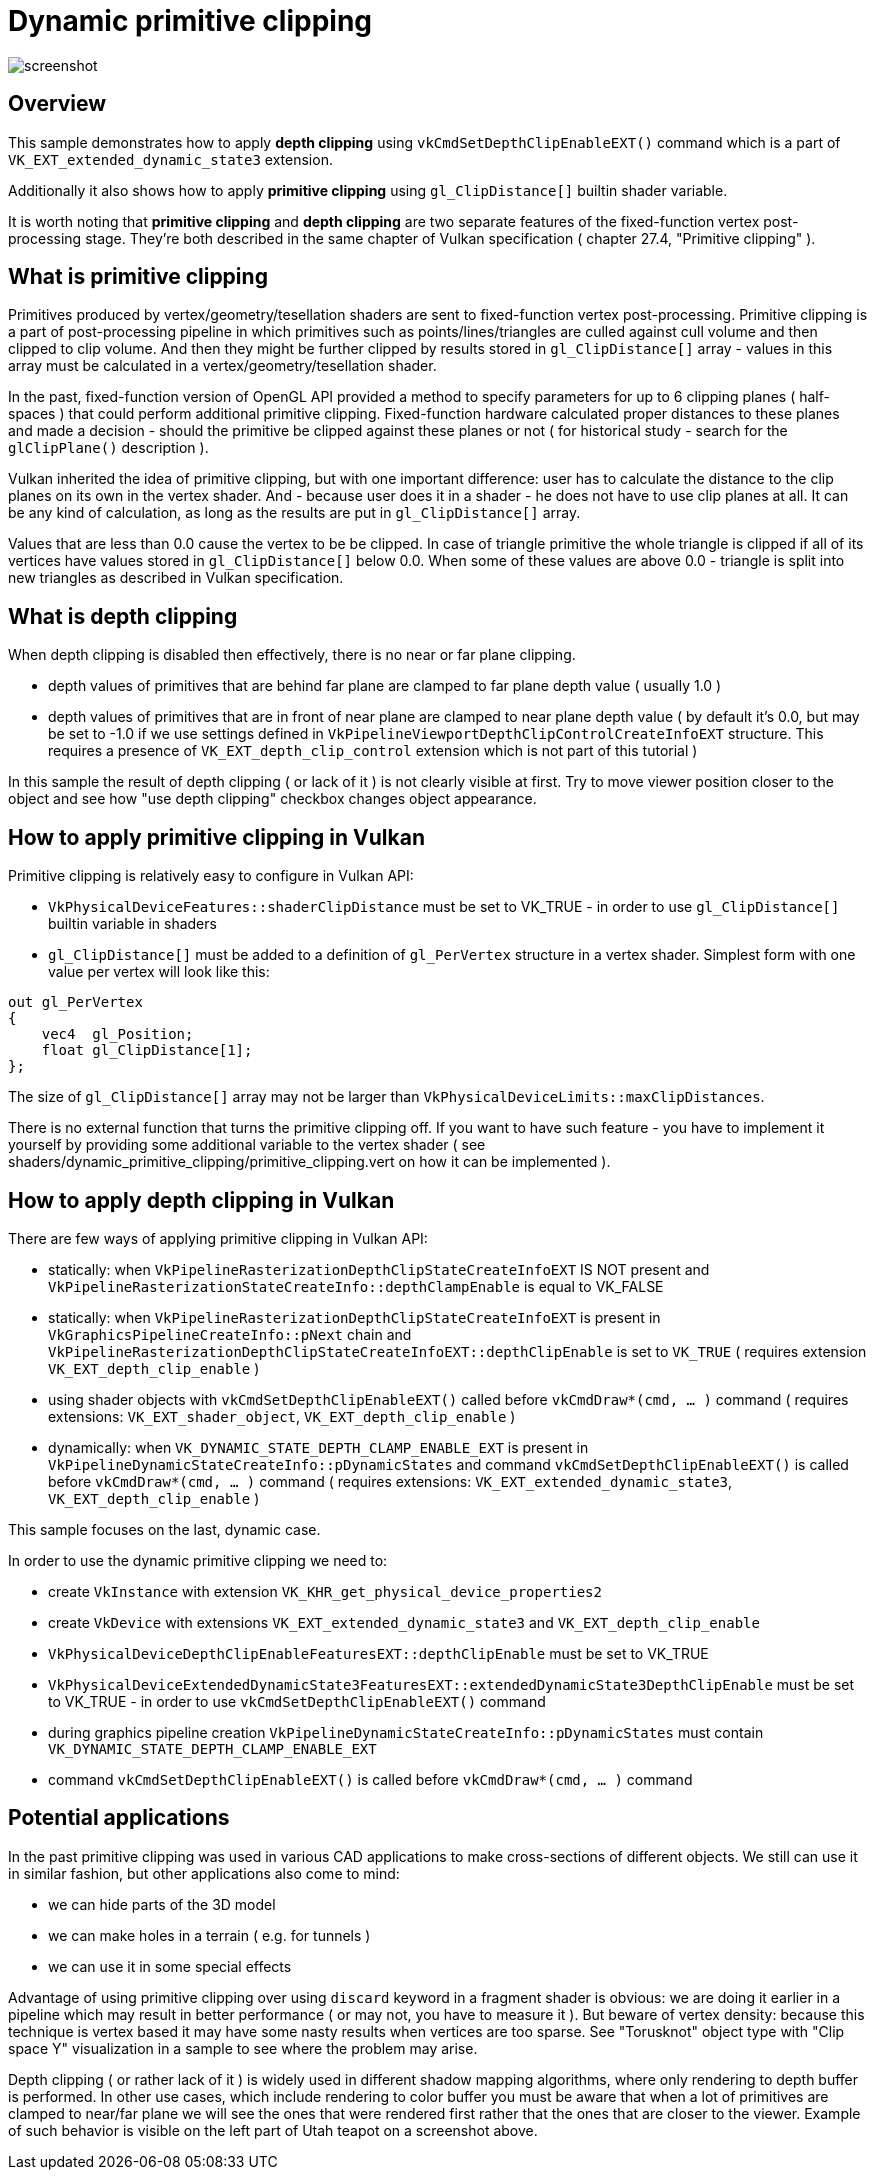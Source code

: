 ////
- Copyright (c) 2024, Mobica Limited
-
- SPDX-License-Identifier: Apache-2.0
-
- Licensed under the Apache License, Version 2.0 the "License";
- you may not use this file except in compliance with the License.
- You may obtain a copy of the License at
-
-     http://www.apache.org/licenses/LICENSE-2.0
-
- Unless required by applicable law or agreed to in writing, software
- distributed under the License is distributed on an "AS IS" BASIS,
- WITHOUT WARRANTIES OR CONDITIONS OF ANY KIND, either express or implied.
- See the License for the specific language governing permissions and
- limitations under the License.
-
////

= Dynamic primitive clipping

ifdef::site-gen-antora[]
TIP: The source for this sample can be found in the https://github.com/KhronosGroup/Vulkan-Samples/tree/main/samples/extensions/dynamic_primitive_clipping[Khronos Vulkan samples github repository].
endif::[]

image::screenshot.png[]

== Overview

This sample demonstrates how to apply *depth clipping* using `vkCmdSetDepthClipEnableEXT()` command which is a part of `VK_EXT_extended_dynamic_state3` extension.

Additionally it also shows how to apply *primitive clipping* using `gl_ClipDistance[]` builtin shader variable.

It is worth noting that *primitive clipping* and *depth clipping* are two separate features of the fixed-function vertex post-processing stage.
They're both described in the same chapter of Vulkan specification ( chapter 27.4, "Primitive clipping" ).

== What is primitive clipping

Primitives produced by vertex/geometry/tesellation shaders are sent to fixed-function vertex post-processing.
Primitive clipping is a part of post-processing pipeline in which primitives such as points/lines/triangles are culled against cull volume and then clipped to clip volume.
And then they might be further clipped by results stored in `gl_ClipDistance[]` array - values in this array must be calculated in a vertex/geometry/tesellation shader.

In the past, fixed-function version of OpenGL API provided a method to specify parameters for up to 6 clipping planes ( half-spaces ) that could perform additional primitive clipping. Fixed-function hardware calculated proper distances to these planes and made a decision - should the primitive be clipped against these planes or not ( for historical study - search for the `glClipPlane()` description ).

Vulkan inherited the idea of primitive clipping, but with one important difference: user has to calculate the distance to the clip planes on its own in the vertex shader.
And - because user does it in a shader - he does not have to use clip planes at all. It can be any kind of calculation, as long as the results are put in `gl_ClipDistance[]` array.

Values that are less than 0.0 cause the vertex to be be clipped. In case of triangle primitive the whole triangle is clipped if all of its vertices have values stored in `gl_ClipDistance[]` below 0.0. When some of these values are above 0.0 - triangle is split into new triangles as described in Vulkan specification.

== What is depth clipping

When depth clipping is disabled then effectively, there is no near or far plane clipping. 

- depth values of primitives that are behind far plane are clamped to far plane depth value ( usually 1.0 )

- depth values of primitives that are in front of near plane are clamped to near plane depth value ( by default it's 0.0, but may be set to -1.0 if we use settings defined in `VkPipelineViewportDepthClipControlCreateInfoEXT` structure. This requires a presence of `VK_EXT_depth_clip_control` extension which is not part of this tutorial )

In this sample the result of depth clipping ( or lack of it ) is not clearly visible at first. Try to move viewer position closer to the object and see how "use depth clipping" checkbox changes object appearance.

== How to apply primitive clipping in Vulkan

Primitive clipping is relatively easy to configure in Vulkan API:

- `VkPhysicalDeviceFeatures::shaderClipDistance` must be set to VK_TRUE - in order to use `gl_ClipDistance[]` builtin variable in shaders

- `gl_ClipDistance[]` must be added to a definition of `gl_PerVertex` structure in a vertex shader. Simplest form with one value per vertex will look like this:

[,glsl]
----
out gl_PerVertex 
{
    vec4  gl_Position;
    float gl_ClipDistance[1];
};
----

The size of `gl_ClipDistance[]` array may not be larger than `VkPhysicalDeviceLimits::maxClipDistances`.

There is no external function that turns the primitive clipping off. If you want to have such feature - you have to implement it yourself by providing some additional variable to the vertex shader ( see shaders/dynamic_primitive_clipping/primitive_clipping.vert on how it can be implemented ).

== How to apply depth clipping in Vulkan

There are few ways of applying primitive clipping in Vulkan API:

- statically: when `VkPipelineRasterizationDepthClipStateCreateInfoEXT` IS NOT present and `VkPipelineRasterizationStateCreateInfo::depthClampEnable` is equal to VK_FALSE

- statically: when `VkPipelineRasterizationDepthClipStateCreateInfoEXT` is present in `VkGraphicsPipelineCreateInfo::pNext` chain and `VkPipelineRasterizationDepthClipStateCreateInfoEXT::depthClipEnable` is set to `VK_TRUE` ( requires extension `VK_EXT_depth_clip_enable` )

- using shader objects with `vkCmdSetDepthClipEnableEXT()` called before `vkCmdDraw*(cmd, ... )` command ( requires extensions: `VK_EXT_shader_object`, `VK_EXT_depth_clip_enable` )

- dynamically: when `VK_DYNAMIC_STATE_DEPTH_CLAMP_ENABLE_EXT` is present in `VkPipelineDynamicStateCreateInfo::pDynamicStates` and command `vkCmdSetDepthClipEnableEXT()` is called before `vkCmdDraw*(cmd, ... )` command ( requires extensions: `VK_EXT_extended_dynamic_state3`, `VK_EXT_depth_clip_enable` )

This sample focuses on the last, dynamic case.

In order to use the dynamic primitive clipping we need to:

- create `VkInstance` with extension `VK_KHR_get_physical_device_properties2`

- create `VkDevice` with extensions `VK_EXT_extended_dynamic_state3` and `VK_EXT_depth_clip_enable`

- `VkPhysicalDeviceDepthClipEnableFeaturesEXT::depthClipEnable` must be set to VK_TRUE

- `VkPhysicalDeviceExtendedDynamicState3FeaturesEXT::extendedDynamicState3DepthClipEnable` must be set to VK_TRUE - in order to use `vkCmdSetDepthClipEnableEXT()` command

- during graphics pipeline creation `VkPipelineDynamicStateCreateInfo::pDynamicStates` must contain `VK_DYNAMIC_STATE_DEPTH_CLAMP_ENABLE_EXT`

- command `vkCmdSetDepthClipEnableEXT()` is called before `vkCmdDraw*(cmd, ... )` command

== Potential applications

In the past primitive clipping was used in various CAD applications to make cross-sections of different objects.
We still can use it in similar fashion, but other applications also come to mind:

- we can hide parts of the 3D model

- we can make holes in a terrain ( e.g. for tunnels )

- we can use it in some special effects

Advantage of using primitive clipping over using `discard` keyword in a fragment shader is obvious: we are doing it earlier in a pipeline which may result in better performance ( or may not, you have to measure it ). But beware of vertex density: because this technique is vertex based it may have some nasty results when vertices are too sparse. See "Torusknot" object type with "Clip space Y" visualization in a sample to see where the problem may arise.

Depth clipping ( or rather lack of it ) is widely used in different shadow mapping algorithms, where only rendering to depth buffer is performed. In other use cases, which include rendering to color buffer you must be aware that when a lot of primitives are clamped to near/far plane we will see the ones that were rendered first rather that the ones that are closer to the viewer. Example of such behavior is visible on the left part of Utah teapot on a screenshot above.
